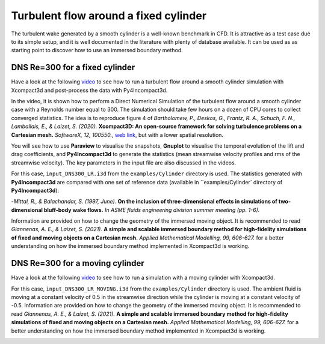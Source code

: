 ======================================
Turbulent flow around a fixed cylinder
======================================
The turbulent wake generated by a smooth cylinder is a well-known benchmark in CFD. It is attractive as a test case due to its simple setup, and it is well documented in the literature with plenty of database available. It can be used as as starting point to discover how to use an immersed boundary method.

DNS Re=300 for a fixed cylinder
================================
Have a look at the following `video <https://youtu.be/RFE_hUD-xuk>`_ to see how to run a turbulent flow around a smooth cylinder simulation with Xcompact3d and post-process the data with Py4Incompact3d. 

In the video, it is shown how to perform a Direct Numerical Simulation of the turbulent flow around a smooth cylinder case with a Reynolds number equal to 300. The simulation should take few hours on a dozen of CPU cores to collect converged statistics. The idea is to reproduce figure 4 of *Bartholomew, P., Deskos, G., Frantz, R. A., Schuch, F. N., Lamballais, E., & Laizet, S. (2020).* **Xcompact3D: An open-source framework for solving turbulence problems on a Cartesian mesh.** *SoftwareX, 12, 100550.*, `web link <https://www.sciencedirect.com/science/article/pii/S2352711019303620>`_, but with a lower spatial resolution.

You will see how to use **Paraview** to visualise the snapshots, **Gnuplot** to visualise the temporal evolution of the lift and drag coefficients, and **Py4Incompact3d** to generate the statistics (mean streamwise velocity profiles and rms of the streamwise velocity). The key parameters in the input file are also discussed in the videos.

For this case, ``input_DNS300_LR.i3d`` from the ``examples/Cylinder`` directory is used. The statistics generated with **Py4Incompact3d** are compared with one set of reference data (available in ``examples/Cylinder` directory of **Py4Incompact3d**):

-*Mittal, R., & Balachandar, S. (1997, June).* **On the inclusion of three-dimensional effects in simulations of two-dimensional bluff-body wake flows.** *In ASME fluids engineering division summer meeting (pp. 1-6).*

Information are provided on how to change the geometry of the immersed moving object. It is recommended to read *Giannenas, A. E., & Laizet, S. (2021).* **A simple and scalable immersed boundary method for high-fidelity simulations of fixed and moving objects on a Cartesian mesh.** *Applied Mathematical Modelling, 99, 606-627.* for a better understanding on how the immersed boundary method implemented in Xcompact3d is working.

.. image:: fixed_cylinder.png
  :width: 1200

DNS Re=300 for a moving cylinder
================================
Have a look at the following `video <https://www.youtube.com/watch?v=3SE6qKL-VyY>`_ to see how to run a simulation with a moving cylinder with Xcompact3d. 

For this case, ``input_DNS300_LR_MOVING.i3d`` from the ``examples/Cylinder`` directory is used. The ambient fluid is moving at a constant velocity of 0.5 in the streamwise direction while the cylinder is moving at a constant velocity of -0.5. Information are provided on how to change the geometry of the immersed moving object. It is recommended to read *Giannenas, A. E., & Laizet, S. (2021).* **A simple and scalable immersed boundary method for high-fidelity simulations of fixed and moving objects on a Cartesian mesh.** *Applied Mathematical Modelling, 99, 606-627.* for a better understanding on how the immersed boundary method implemented in Xcompact3d is working.

.. image:: moving_cylinder.png
  :width: 1200

